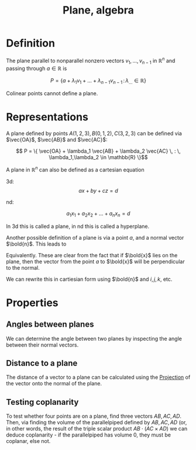 :PROPERTIES:
:ID:       ED767D3F-5301-4530-B443-30CD5D390796
:END:
#+title:Plane, algebra

* Definition

The plane parallel to nonparallel nonzero vectors $v_1, \dots, v_{n-1}$ in $\mathbb{R}^n$ and passing through $a \in \mathbb{R}$ is

\[P = \left\{a + \lambda_1 v_1 + \dots + \lambda_{n-1} v_{n-1} \, : \, \lambda_{\dots} \in \mathbb{R}\right\}\]

Colinear points cannot define a plane.

* Representations

A plane defined by points $A(1,2,3), B(0,1,2), C(3,2,3)$ can be defined via $\vec{OA}$, $\vec{AB}$ and $\vec{AC}$:

\[ P = \{ \vec{OA} + \lambda_1 \vec{AB} + \lambda_2 \vec{AC} \, : \, \lambda_1,\lambda_2 \in \mathbb{R} \}\]


A plane in $\mathbb{R}^n$ can also be defined as a cartesian equation

3d:
\[ax + by + cz = d\]

nd:

\[a_1 x_1 + a_2 x_2 + \dots + a_n x_n = d \]

In 3d this is called a plane, in nd this is called a hyperplane.

Another possible definition of a plane is via a point $a$, and a normal vector $\bold{n}$.
This leads to

\begin{align*}
\bold{n} &\cdot \bold{x} = \bold{n} \cdot a
\\
\bold{n} &\cdot (\bold{x} - a) = \bold{0}
\end{align*}

Equivalently. These are clear from the fact that if $\bold{x}$ lies on the plane, then the vector from the point $a$ to $\bold{x}$ will be perpendicular to the
normal.

We can rewrite this in cartiesian form using $\bold{n}$ and $i, j, k$, etc.

* Properties
** Angles between planes

We can determine the angle between two planes by inspecting the angle between their normal vectors.

** Distance to a plane

The distance of a vector to a plane can be calculated using
the [[id:32883EF4-AA23-4DF6-83CE-3C6ECF64D8BF][Projection]] of the vector onto the normal of the plane.

** Testing coplanarity

To test whether four points are on a plane, find three vectors $AB, AC, AD$. Then, via finding the volume of the parallelpiped defined by
$AB, AC, AD$ (or, in other words, the result of the triple scalar product $AB \cdot (AC \times AD)$ we can deduce coplanarity - if the parallelpiped
has volume 0, they must be coplanar, else not.


